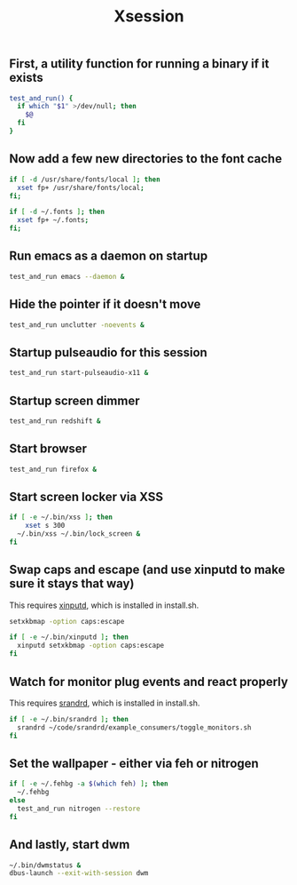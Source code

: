 #+TITLE: Xsession

** First, a utility function for running a binary if it exists
#+begin_src sh :tangle ~/.xsession
test_and_run() {
  if which "$1" >/dev/null; then
    $@
  fi
}
#+end_src

** Now add a few new directories to the font cache
#+begin_src sh :tangle ~/.xsession
if [ -d /usr/share/fonts/local ]; then
  xset fp+ /usr/share/fonts/local;
fi;

if [ -d ~/.fonts ]; then
  xset fp+ ~/.fonts;
fi;
#+end_src

** Run emacs as a daemon on startup
#+begin_src sh :tangle ~/.xsession
test_and_run emacs --daemon &
#+end_src

** Hide the pointer if it doesn't move
#+begin_src sh :tangle ~/.xsession
test_and_run unclutter -noevents &
#+end_src

** Startup pulseaudio for this session
#+begin_src sh :tangle ~/.xsession
test_and_run start-pulseaudio-x11 &
#+end_src

** Startup screen dimmer 
#+begin_src sh :tangle ~/.xsession
test_and_run redshift &
#+end_src

** Start browser
#+begin_src sh :tangle ~/.xsession
test_and_run firefox &
#+end_src

** Start screen locker via XSS
#+begin_src sh :tangle ~/.xsession
if [ -e ~/.bin/xss ]; then
    xset s 300
  ~/.bin/xss ~/.bin/lock_screen &
fi
#+end_src

** Swap caps and escape (and use xinputd to make sure it stays that way)
This requires [[https://github.com/bbenne10/xinputd][xinputd]], which is installed in install.sh.

#+begin_src sh :tangle ~/.xsession
setxkbmap -option caps:escape

if [ -e ~/.bin/xinputd ]; then
  xinputd setxkbmap -option caps:escape
fi
#+end_src

** Watch for monitor plug events and react properly
This requires [[https://github.com/bbenne10/srandrd][srandrd]], which is installed in install.sh.

#+begin_src sh :tangle ~/.xsession
if [ -e ~/.bin/srandrd ]; then
  srandrd ~/code/srandrd/example_consumers/toggle_monitors.sh
fi
#+end_src

** Set the wallpaper - either via feh or nitrogen
#+begin_src sh :tangle ~/.xsession
if [ -e ~/.fehbg -a $(which feh) ]; then
  ~/.fehbg
else
  test_and_run nitrogen --restore
fi
#+end_src

** And lastly, start dwm
#+begin_src sh :tangle ~/.xsession
  ~/.bin/dwmstatus &
  dbus-launch --exit-with-session dwm
#+end_src
